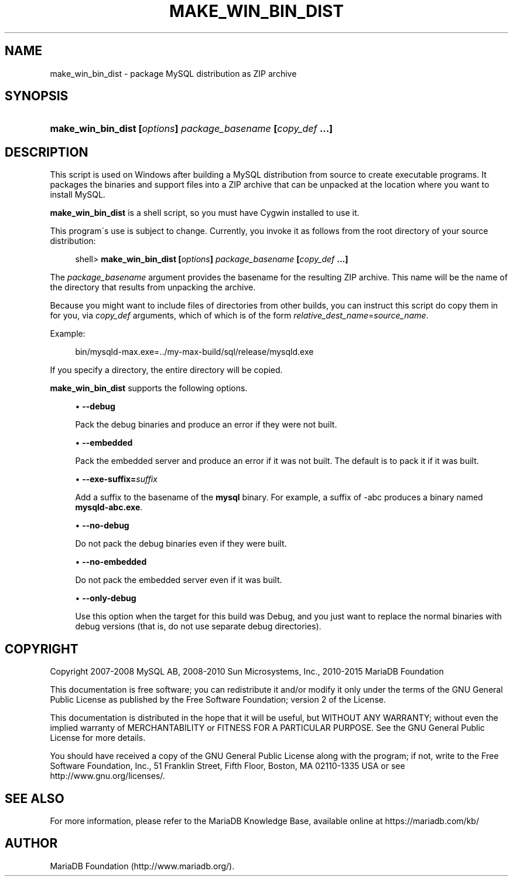 '\" t
.\"
.TH "\FBMAKE_WIN_BIN_DIST" "1" "14/12/2015" "MariaDB 10\&.1" "MariaDB Database System"
.\" -----------------------------------------------------------------
.\" * set default formatting
.\" -----------------------------------------------------------------
.\" disable hyphenation
.nh
.\" disable justification (adjust text to left margin only)
.ad l
.\" -----------------------------------------------------------------
.\" * MAIN CONTENT STARTS HERE *
.\" -----------------------------------------------------------------
.\" make_win_bin_dist
.SH "NAME"
make_win_bin_dist \- package MySQL distribution as ZIP archive
.SH "SYNOPSIS"
.HP \w'\fBmake_win_bin_dist\ [\fR\fB\fIoptions\fR\fR\fB]\ \fR\fB\fIpackage_basename\fR\fR\fB\ [\fR\fB\fIcopy_def\fR\fR\fB\ \&.\&.\&.]\fR\ 'u
\fBmake_win_bin_dist [\fR\fB\fIoptions\fR\fR\fB] \fR\fB\fIpackage_basename\fR\fR\fB [\fR\fB\fIcopy_def\fR\fR\fB \&.\&.\&.]\fR
.SH "DESCRIPTION"
.PP
This script is used on Windows after building a MySQL distribution from source to create executable programs\&. It packages the binaries and support files into a ZIP archive that can be unpacked at the location where you want to install MySQL\&.
.PP
\fBmake_win_bin_dist\fR
is a shell script, so you must have Cygwin installed to use it\&.
.PP
This program\'s use is subject to change\&. Currently, you invoke it as follows from the root directory of your source distribution:
.sp
.if n \{\
.RS 4
.\}
.nf
shell> \fBmake_win_bin_dist [\fR\fB\fIoptions\fR\fR\fB] \fR\fB\fIpackage_basename\fR\fR\fB [\fR\fB\fIcopy_def\fR\fR\fB \&.\&.\&.]\fR
.fi
.if n \{\
.RE
.\}
.PP
The
\fIpackage_basename\fR
argument provides the basename for the resulting ZIP archive\&. This name will be the name of the directory that results from unpacking the archive\&.
.PP
Because you might want to include files of directories from other builds, you can instruct this script do copy them in for you, via
\fIcopy_def\fR
arguments, which of which is of the form
\fIrelative_dest_name\fR=\fIsource_name\fR\&.
.PP
Example:
.sp
.if n \{\
.RS 4
.\}
.nf
bin/mysqld\-max\&.exe=\&.\&./my\-max\-build/sql/release/mysqld\&.exe
.fi
.if n \{\
.RE
.\}
.PP
If you specify a directory, the entire directory will be copied\&.
.PP
\fBmake_win_bin_dist\fR
supports the following options\&.
.sp
.RS 4
.ie n \{\
\h'-04'\(bu\h'+03'\c
.\}
.el \{\
.sp -1
.IP \(bu 2.3
.\}
.\" make_win_bin_dist: debug option
.\" debug option: make_win_bin_dist
\fB\-\-debug\fR
.sp
Pack the debug binaries and produce an error if they were not built\&.
.RE
.sp
.RS 4
.ie n \{\
\h'-04'\(bu\h'+03'\c
.\}
.el \{\
.sp -1
.IP \(bu 2.3
.\}
.\" make_win_bin_dist: embedded option
.\" embedded option: make_win_bin_dist
\fB\-\-embedded\fR
.sp
Pack the embedded server and produce an error if it was not built\&. The default is to pack it if it was built\&.
.RE
.sp
.RS 4
.ie n \{\
\h'-04'\(bu\h'+03'\c
.\}
.el \{\
.sp -1
.IP \(bu 2.3
.\}
.\" make_win_bin_dist: exe-suffix option
.\" exe-suffix option: make_win_bin_dist
\fB\-\-exe\-suffix=\fR\fB\fIsuffix\fR\fR
.sp
Add a suffix to the basename of the
\fBmysql\fR
binary\&. For example, a suffix of
\-abc
produces a binary named
\fBmysqld\-abc\&.exe\fR\&.
.RE
.sp
.RS 4
.ie n \{\
\h'-04'\(bu\h'+03'\c
.\}
.el \{\
.sp -1
.IP \(bu 2.3
.\}
.\" make_win_bin_dist: no-debug option
.\" no-debug option: make_win_bin_dist
\fB\-\-no\-debug\fR
.sp
Do not pack the debug binaries even if they were built\&.
.RE
.sp
.RS 4
.ie n \{\
\h'-04'\(bu\h'+03'\c
.\}
.el \{\
.sp -1
.IP \(bu 2.3
.\}
.\" make_win_bin_dist: no-embedded option
.\" no-embedded option: make_win_bin_dist
\fB\-\-no\-embedded\fR
.sp
Do not pack the embedded server even if it was built\&.
.RE
.sp
.RS 4
.ie n \{\
\h'-04'\(bu\h'+03'\c
.\}
.el \{\
.sp -1
.IP \(bu 2.3
.\}
.\" make_win_bin_dist: only-debug option
.\" only-debug option: make_win_bin_dist
\fB\-\-only\-debug\fR
.sp
Use this option when the target for this build was
Debug, and you just want to replace the normal binaries with debug versions (that is, do not use separate
debug
directories)\&.
.RE
.SH "COPYRIGHT"
.br
.PP
Copyright 2007-2008 MySQL AB, 2008-2010 Sun Microsystems, Inc., 2010-2015 MariaDB Foundation
.PP
This documentation is free software; you can redistribute it and/or modify it only under the terms of the GNU General Public License as published by the Free Software Foundation; version 2 of the License.
.PP
This documentation is distributed in the hope that it will be useful, but WITHOUT ANY WARRANTY; without even the implied warranty of MERCHANTABILITY or FITNESS FOR A PARTICULAR PURPOSE. See the GNU General Public License for more details.
.PP
You should have received a copy of the GNU General Public License along with the program; if not, write to the Free Software Foundation, Inc., 51 Franklin Street, Fifth Floor, Boston, MA 02110-1335 USA or see http://www.gnu.org/licenses/.
.sp
.SH "SEE ALSO"
For more information, please refer to the MariaDB Knowledge Base, available online at https://mariadb.com/kb/
.SH AUTHOR
MariaDB Foundation (http://www.mariadb.org/).
